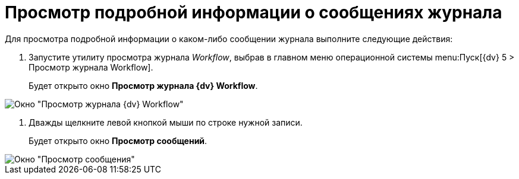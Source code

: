 = Просмотр подробной информации о сообщениях журнала

Для просмотра подробной информации о каком-либо сообщении журнала выполните следующие действия:

. Запустите утилиту просмотра журнала _Workflow_, выбрав в главном меню операционной системы menu:Пуск[{dv} 5 > Просмотр журнала Workflow].
+
Будет открыто окно *Просмотр журнала {dv} Workflow*.

image::Log_Window_Workflow.png[Окно "Просмотр журнала {dv} Workflow"]
. Дважды щелкните левой кнопкой мыши по строке нужной записи.
+
Будет открыто окно *Просмотр сообщений*.

image::Log_Window_Workflow_View_Information_about_Message.png[Окно "Просмотр сообщения"]
